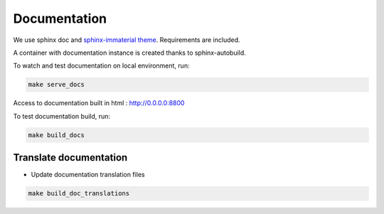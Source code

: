 Documentation
=============

We use sphinx doc and `sphinx-immaterial theme <https://jbms.github.io/sphinx-immaterial/>`_. Requirements are included.

A container with documentation instance is created thanks to sphinx-autobuild.

To watch and test documentation on local environment, run:

.. code-block:: bash

    make serve_docs

Access to documentation built in html : http://0.0.0.0:8800

To test documentation build, run:

.. code-block:: bash

    make build_docs


Translate documentation
-----------------------

- Update documentation translation files

.. code-block:: bash

    make build_doc_translations
